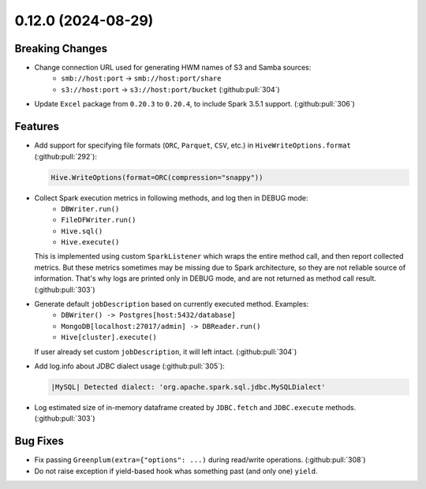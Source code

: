 0.12.0 (2024-08-29)
===================

Breaking Changes
----------------

- Change connection URL used for generating HWM names of S3 and Samba sources:
    * ``smb://host:port`` -> ``smb://host:port/share``
    * ``s3://host:port`` -> ``s3://host:port/bucket`` (:github:pull:`304`)

- Update ``Excel`` package from ``0.20.3`` to ``0.20.4``, to include Spark 3.5.1 support. (:github:pull:`306`)

Features
--------

- Add support for specifying file formats (``ORC``, ``Parquet``, ``CSV``, etc.) in ``HiveWriteOptions.format`` (:github:pull:`292`):

  .. code:: python

    Hive.WriteOptions(format=ORC(compression="snappy"))

- Collect Spark execution metrics in following methods, and log then in DEBUG mode:
    * ``DBWriter.run()``
    * ``FileDFWriter.run()``
    * ``Hive.sql()``
    * ``Hive.execute()``

  This is implemented using custom ``SparkListener`` which wraps the entire method call, and
  then report collected metrics. But these metrics sometimes may be missing due to Spark architecture,
  so they are not reliable source of information. That's why logs are printed only in DEBUG mode, and
  are not returned as method call result. (:github:pull:`303`)

- Generate default ``jobDescription`` based on currently executed method. Examples:
    * ``DBWriter() -> Postgres[host:5432/database]``
    * ``MongoDB[localhost:27017/admin] -> DBReader.run()``
    * ``Hive[cluster].execute()``

  If user already set custom ``jobDescription``, it will left intact. (:github:pull:`304`)

- Add log.info about JDBC dialect usage (:github:pull:`305`):

  .. code:: text

    |MySQL| Detected dialect: 'org.apache.spark.sql.jdbc.MySQLDialect'

- Log estimated size of in-memory dataframe created by ``JDBC.fetch`` and ``JDBC.execute`` methods. (:github:pull:`303`)


Bug Fixes
---------

- Fix passing ``Greenplum(extra={"options": ...)`` during read/write operations. (:github:pull:`308`)
- Do not raise exception if yield-based hook whas something past (and only one) ``yield``.
